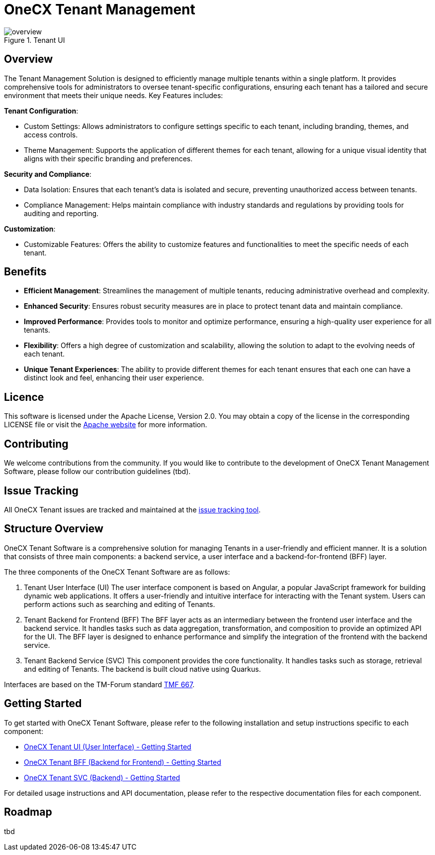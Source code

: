 = OneCX Tenant Management

.Tenant UI
image::overview.png[]

== Overview
The Tenant Management Solution is designed to efficiently manage multiple tenants within a single platform. It provides comprehensive tools for administrators to oversee tenant-specific configurations, ensuring each tenant has a tailored and secure environment that meets their unique needs. Key Features includes:

*Tenant Configuration*:

* Custom Settings: Allows administrators to configure settings specific to each tenant, including branding, themes, and access controls.
* Theme Management: Supports the application of different themes for each tenant, allowing for a unique visual identity that aligns with their specific branding and preferences.

*Security and Compliance*:

* Data Isolation: Ensures that each tenant's data is isolated and secure, preventing unauthorized access between tenants.
* Compliance Management: Helps maintain compliance with industry standards and regulations by providing tools for auditing and reporting.

*Customization*:

* Customizable Features: Offers the ability to customize features and functionalities to meet the specific needs of each tenant.

== Benefits
* *Efficient Management*: Streamlines the management of multiple tenants, reducing administrative overhead and complexity.
* *Enhanced Security*: Ensures robust security measures are in place to protect tenant data and maintain compliance.
* *Improved Performance*: Provides tools to monitor and optimize performance, ensuring a high-quality user experience for all tenants.
* *Flexibility*: Offers a high degree of customization and scalability, allowing the solution to adapt to the evolving needs of each tenant.
* *Unique Tenant Experiences*: The ability to provide different themes for each tenant ensures that each one can have a distinct look and feel, enhancing their user experience.

== Licence
This software is licensed under the Apache License, Version 2.0.
You may obtain a copy of the license in the corresponding LICENSE file or visit the link:https://www.apache.org/licenses/LICENSE-2.0[Apache website] for more information.

== Contributing
We welcome contributions from the community.
If you would like to contribute to the development of OneCX Tenant Management Software, please follow our contribution guidelines (tbd).

== Issue Tracking
All OneCX Tenant issues are tracked and maintained at the link:https://xyz.com[issue tracking tool].

== Structure Overview
OneCX Tenant Software is a comprehensive solution for managing Tenants in a user-friendly and efficient manner.
It is a solution that consists of three main components: a backend service, a user interface and a backend-for-frontend (BFF) layer.

The three components of the OneCX Tenant Software are as follows:

. Tenant User Interface (UI)
  The user interface component is based on Angular, a popular JavaScript framework for building dynamic web applications.
  It offers a user-friendly and intuitive interface for interacting with the Tenant system.
  Users can perform actions such as searching and editing of Tenants.

. Tenant Backend for Frontend (BFF)
  The BFF layer acts as an intermediary between the frontend user interface and the backend service.
  It handles tasks such as data aggregation, transformation, and composition to provide an optimized API for the UI.
  The BFF layer is designed to enhance performance and simplify the integration of the frontend with the backend service.

. Tenant Backend Service (SVC)
  This component provides the core functionality.
  It handles tasks such as storage, retrieval and editing of Tenants.
  The backend is built cloud native using Quarkus.

Interfaces are based on the TM-Forum standard link:https://github.com/tmforum-apis/TMF667_Document[TMF 667].

== Getting Started
To get started with OneCX Tenant Software, please refer to the following installation and setup instructions specific to each component:

* link:https://onecx.github.io/docs/onecx-tenant/current/onecx-tenant-ui/index.html[OneCX Tenant UI (User Interface) - Getting Started]
* link:https://onecx.github.io/docs/onecx-tenant/current/onecx-tenant-bff/index.html[OneCX Tenant BFF (Backend for Frontend) - Getting Started]
* link:https://onecx.github.io/docs/onecx-tenant/current/onecx-tenant-svc/index.html[OneCX Tenant SVC (Backend) - Getting Started]

For detailed usage instructions and API documentation, please refer to the respective documentation files for each component.

== Roadmap
tbd